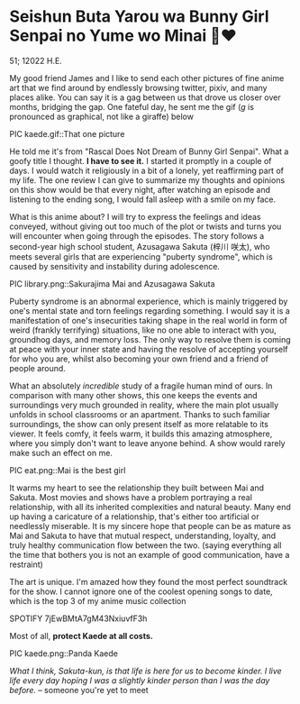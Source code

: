 * Seishun Buta Yarou wa Bunny Girl Senpai no Yume wo Minai 🐇❤️

51; 12022 H.E.

My good friend James and I like to send each other pictures of fine anime art
that we find around by endlessly browsing twitter, pixiv, and many places
alike. You can say it is a gag between us that drove us closer over months,
bridging the gap. One fateful day, he sent me the gif (/g/ is pronounced as
graphical, not like a giraffe) below

PIC kaede.gif::That one picture

He told me it's from "Rascal Does Not Dream of Bunny Girl Senpai". What a goofy
title I thought. *I have to see it.* I started it promptly in a couple of days. I
would watch it religiously in a bit of a lonely, yet reaffirming part of my
life. The one review I can give to summarize my thoughts and opinions on this
show would be that every night, after watching an episode and listening to the
ending song, I would fall asleep with a smile on my face.

What is this anime about? I will try to express the feelings and ideas conveyed,
without giving out too much of the plot or twists and turns you will encounter
when going through the episodes. The story follows a second-year high school
student, Azusagawa Sakuta (梓川 咲太), who meets several girls that are
experiencing "puberty syndrome", which is caused by sensitivity and instability
during adolescence.

PIC library.png::Sakurajima Mai and Azusagawa Sakuta

Puberty syndrome is an abnormal experience, which is mainly triggered by one's
mental state and torn feelings regarding something. I would say it is a
manifestation of one's insecurities taking shape in the real world in form of
weird (frankly terrifying) situations, like no one able to interact with you,
groundhog days, and memory loss. The only way to resolve them is coming at peace
with your inner state and having the resolve of accepting yourself for who you
are, whilst also becoming your own friend and a friend of people around. 

What an absolutely /incredible/ study of a fragile human mind of ours. In
comparison with many other shows, this one keeps the events and surroundings
very much grounded in reality, where the main plot usually unfolds in school
classrooms or an apartment. Thanks to such familiar surroundings, the show
can only present itself as more relatable to its viewer. It feels comfy, it feels
warm, it builds this amazing atmosphere, where you simply don't want to leave
anyone behind. A show would rarely make such an effect on me.

PIC eat.png::Mai is the best girl

It warms my heart to see the relationship they built between Mai and
Sakuta. Most movies and shows have a problem portraying a real relationship,
with all its inherited complexities and natural beauty. Many end up having a
caricature of a relationship, that's either too artificial or needlessly
miserable. It is my sincere hope that people can be as mature as Mai and Sakuta
to have that mutual respect, understanding, loyalty, and truly healthy
communication flow between the two. (saying everything all the time that bothers
you is not an example of good communication, have a restraint)

The art is unique. I'm amazed how they found the most perfect soundtrack for the
show. I cannot ignore one of the coolest opening songs to date, which is
the top 3 of my anime music collection

SPOTIFY 7jEwBMtA7gM43NxiuvfF3h

Most of all, *protect Kaede at all costs.*

PIC kaede.png::Panda Kaede

/What I think, Sakuta-kun, is that life is here for us to become kinder. I live/
/life every day hoping I was a slightly kinder person than I was the day before./
-- someone you're yet to meet
